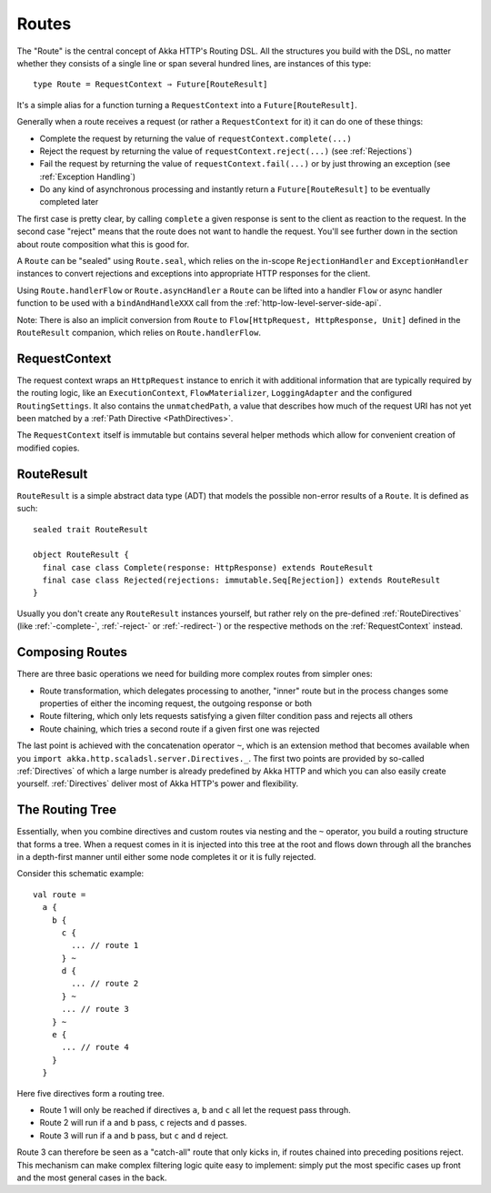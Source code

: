 .. _Routes:

Routes
======

The "Route" is the central concept of Akka HTTP's Routing DSL. All the structures you build with the DSL, no matter
whether they consists of a single line or span several hundred lines, are instances of this type::

  type Route = RequestContext ⇒ Future[RouteResult]

It's a simple alias for a function turning a ``RequestContext`` into a ``Future[RouteResult]``.

Generally when a route receives a request (or rather a ``RequestContext`` for it) it can do one of these things:

- Complete the request by returning the value of ``requestContext.complete(...)``
- Reject the request by returning the value of ``requestContext.reject(...)`` (see :ref:`Rejections`)
- Fail the request by returning the value of ``requestContext.fail(...)`` or by just throwing an exception (see :ref:`Exception Handling`)
- Do any kind of asynchronous processing and instantly return a ``Future[RouteResult]`` to be eventually completed later

The first case is pretty clear, by calling ``complete`` a given response is sent to the client as reaction to the
request. In the second case "reject" means that the route does not want to handle the request. You'll see further down
in the section about route composition what this is good for.

A ``Route`` can be "sealed" using ``Route.seal``, which relies on the in-scope ``RejectionHandler`` and ``ExceptionHandler``
instances to convert rejections and exceptions into appropriate HTTP responses for the client.

Using ``Route.handlerFlow`` or ``Route.asyncHandler`` a ``Route`` can be lifted into a handler ``Flow`` or async handler
function to be used with a ``bindAndHandleXXX`` call from the :ref:`http-low-level-server-side-api`.

Note: There is also an implicit conversion from ``Route`` to ``Flow[HttpRequest, HttpResponse, Unit]`` defined in the
``RouteResult`` companion, which relies on ``Route.handlerFlow``.


.. _RequestContext:

RequestContext
--------------

The request context wraps an ``HttpRequest`` instance to enrich it with additional information that are typically
required by the routing logic, like an ``ExecutionContext``, ``FlowMaterializer``, ``LoggingAdapter`` and the configured
``RoutingSettings``. It also contains the ``unmatchedPath``, a value that describes how much of the request URI has not
yet been matched by a :ref:`Path Directive <PathDirectives>`.

The ``RequestContext`` itself is immutable but contains several helper methods which allow for convenient creation of
modified copies.


.. _RouteResult:

RouteResult
-----------

``RouteResult`` is a simple abstract data type (ADT) that models the possible non-error results of a ``Route``.
It is defined as such::

    sealed trait RouteResult

    object RouteResult {
      final case class Complete(response: HttpResponse) extends RouteResult
      final case class Rejected(rejections: immutable.Seq[Rejection]) extends RouteResult
    }

Usually you don't create any ``RouteResult`` instances yourself, but rather rely on the pre-defined :ref:`RouteDirectives`
(like :ref:`-complete-`, :ref:`-reject-` or :ref:`-redirect-`) or the respective methods on the :ref:`RequestContext`
instead.


Composing Routes
----------------

There are three basic operations we need for building more complex routes from simpler ones:

- Route transformation, which delegates processing to another, "inner" route but in the process changes some properties
  of either the incoming request, the outgoing response or both
- Route filtering, which only lets requests satisfying a given filter condition pass and rejects all others
- Route chaining, which tries a second route if a given first one was rejected

The last point is achieved with the concatenation operator ``~``, which is an extension method that becomes available
when you ``import akka.http.scaladsl.server.Directives._``.
The first two points are provided by so-called :ref:`Directives` of which a large number is already predefined by Akka
HTTP and which you can also easily create yourself.
:ref:`Directives` deliver most of Akka HTTP's power and flexibility.


.. _The Routing Tree:

The Routing Tree
----------------

Essentially, when you combine directives and custom routes via nesting and the ``~`` operator, you build a routing
structure that forms a tree. When a request comes in it is injected into this tree at the root and flows down through
all the branches in a depth-first manner until either some node completes it or it is fully rejected.

Consider this schematic example::

  val route =
    a {
      b {
        c {
          ... // route 1
        } ~
        d {
          ... // route 2
        } ~
        ... // route 3
      } ~
      e {
        ... // route 4
      }
    }

Here five directives form a routing tree.

- Route 1 will only be reached if directives ``a``, ``b`` and ``c`` all let the request pass through.
- Route 2 will run if ``a`` and ``b`` pass, ``c`` rejects and ``d`` passes.
- Route 3 will run if ``a`` and ``b`` pass, but ``c`` and ``d`` reject.

Route 3 can therefore be seen as a "catch-all" route that only kicks in, if routes chained into preceding positions
reject. This mechanism can make complex filtering logic quite easy to implement: simply put the most
specific cases up front and the most general cases in the back.
